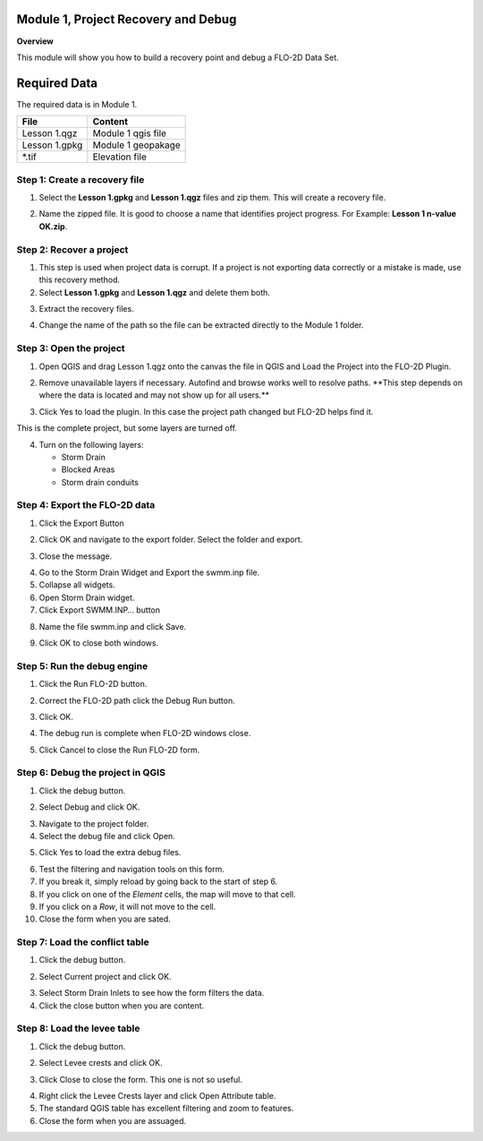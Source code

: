 Module 1, Project Recovery and Debug
====================================

**Overview**

This module will show you how to build a recovery point and debug a FLO-2D Data Set.

Required Data
=============

The required data is in Module 1.

============= ==================
**File**      **Content**
============= ==================
Lesson 1.qgz  Module 1 qgis file
Lesson 1.gpkg Module 1 geopakage
\*.tif        Elevation file
============= ==================

Step 1: Create a recovery file
------------------------------

1. Select the **Lesson 1.gpkg** and **Lesson 1.qgz** files and zip them.
   This will create a recovery file.

.. image:: ../img/Advanced-Workshop/Module002.png

2. Name the zipped file.
   It is good to choose a name that identifies project progress.
   For Example: **Lesson 1 n-value OK.zip**.

Step 2: Recover a project
-------------------------

1. This step is used when project data is corrupt.
   If a project is not exporting data correctly or a mistake is made, use this recovery method.

2. Select **Lesson 1.gpkg** and **Lesson 1.qgz** and delete them both.

.. image:: ../img/Advanced-Workshop/Module003.png

3. Extract the recovery files.

.. image:: ../img/Advanced-Workshop/image4.png

4. Change the name of the path so the file can be extracted directly to the Module 1 folder.

.. image:: ../img/Advanced-Workshop/Module005.png

Step 3: Open the project
------------------------

1. Open QGIS and drag Lesson 1.qgz onto the canvas the file in QGIS and Load the Project into the FLO-2D Plugin.

.. image:: ../img/Advanced-Workshop/Module006.png

2. Remove unavailable layers if necessary.
   Autofind and browse works well to resolve paths.
   \**This step depends on where the data is located and may not show up for all users.*\*

.. image:: ../img/Advanced-Workshop/Module007.png

3. Click Yes to load the plugin.
   In this case the project path changed but FLO-2D helps find it.

.. image:: ../img/Advanced-Workshop/Module008.png

This is the complete project, but some layers are turned off.

4. Turn on the following layers:

   - Storm Drain

   - Blocked Areas

   - Storm drain conduits

.. image:: ../img/Advanced-Workshop/Module009.png

Step 4: Export the FLO-2D data
------------------------------

1. Click the Export Button

.. image:: ../img/Advanced-Workshop/Module010.png

.. image:: ../img/Advanced-Workshop/Module011.png

2. Click OK and navigate to the export folder.
   Select the folder and export.

.. image:: ../img/Advanced-Workshop/Module012.png

3. Close the message.

.. image:: ../img/Advanced-Workshop/Module013.png

4. Go to the Storm Drain Widget and Export the swmm.inp file.

5. Collapse all widgets.

6. Open Storm Drain widget.

7. Click Export SWMM.INP… button

.. image:: ../img/Advanced-Workshop/Module014.png

8. Name the file swmm.inp and click Save.

.. image:: ../img/Advanced-Workshop/Module015.png

9. Click OK to close both windows.

.. image:: ../img/Advanced-Workshop/Module016.png

Step 5: Run the debug engine
----------------------------

1. Click the Run FLO-2D button.

.. image:: ../img/Advanced-Workshop/Module017.png

2. Correct the FLO-2D path click the Debug Run button.

.. image:: ../img/Advanced-Workshop/Module018.png

3. Click OK.

.. image:: ../img/Advanced-Workshop/Module019.png

4. The debug run is complete when FLO-2D windows close.

.. image:: ../img/Advanced-Workshop/Module020.png

5. Click Cancel to close the Run FLO-2D form.

.. image:: ../img/Advanced-Workshop/Module021.png

Step 6: Debug the project in QGIS
---------------------------------

1. Click the debug button.

.. image:: ../img/Advanced-Workshop/Module022.png

2. Select Debug and click OK.

.. image:: ../img/Advanced-Workshop/Module023.png

3. Navigate to the project folder.

4. Select the debug file and click Open.

.. image:: ../img/Advanced-Workshop/Module024.png

5. Click Yes to load the extra debug files.

.. image:: ../img/Advanced-Workshop/Module025.png

6. Test the filtering and navigation tools on this form.

7. If you break it, simply reload by going back to the start of step 6.

8. If you click on one of the *Element* cells, the map will move to that cell.

9. If you click on a *Row*, it will not move to the cell.

10. Close the form when you are sated.

.. image:: ../img/Advanced-Workshop/Module026.png

Step 7: Load the conflict table
-------------------------------

1. Click the debug button.

.. image:: ../img/Advanced-Workshop/Module022.png

2. Select Current project and click OK.

.. image:: ../img/Advanced-Workshop/Module027.png

3. Select Storm Drain Inlets to see how the form filters the data.

4. Click the close button when you are content.

.. image:: ../img/Advanced-Workshop/Module028.png

Step 8: Load the levee table
----------------------------

1. Click the debug button.

.. image:: ../img/Advanced-Workshop/Module022.png

2. Select Levee crests and click OK.

.. image:: ../img/Advanced-Workshop/Module027.png

3. Click Close to close the form. This one is not so useful.

.. image:: ../img/Advanced-Workshop/Module029.png

4. Right click the Levee Crests layer and click Open Attribute table.

5. The standard QGIS table has excellent filtering and zoom to features.

6. Close the form when you are assuaged.

.. image:: ../img/Advanced-Workshop/Module030.png